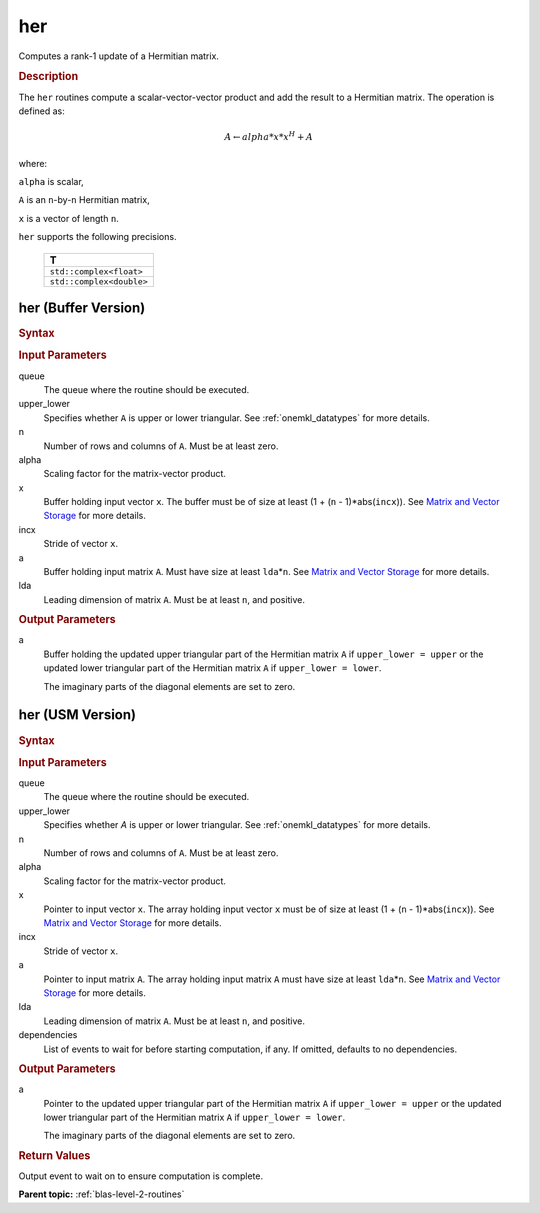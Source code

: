 .. _onemkl_blas_her:

her
===

Computes a rank-1 update of a Hermitian matrix.

.. _onemkl_blas_her_description:

.. rubric:: Description

The ``her`` routines compute a scalar-vector-vector product and add the
result to a Hermitian matrix. The operation is defined as:

.. math::
      
      A \leftarrow alpha*x*x^H + A

where:

``alpha`` is scalar,

``A`` is an ``n``-by-``n`` Hermitian matrix,

``x`` is a vector of length ``n``.

``her`` supports the following precisions.

   .. list-table:: 
      :header-rows: 1

      * -  T 
      * -  ``std::complex<float>`` 
      * -  ``std::complex<double>`` 

.. _onemkl_blas_her_buffer:

her (Buffer Version)
--------------------

.. rubric:: Syntax

.. cpp:function::  void oneapi::mkl::blas::column_major::her(sycl::queue &queue, onemkl::uplo upper_lower, std::int64_t n, T alpha, sycl::buffer<T,1> &x, std::int64_t incx, sycl::buffer<T,1> &a, std::int64_t lda)
.. cpp:function::  void oneapi::mkl::blas::row_major::her(sycl::queue &queue, onemkl::uplo upper_lower, std::int64_t n, T alpha, sycl::buffer<T,1> &x, std::int64_t incx, sycl::buffer<T,1> &a, std::int64_t lda)

.. container:: section

   .. rubric:: Input Parameters

   queue
      The queue where the routine should be executed.

   upper_lower
      Specifies whether ``A`` is upper or lower triangular. See :ref:`onemkl_datatypes` for more details.

   n
      Number of rows and columns of ``A``. Must be at least zero.

   alpha
      Scaling factor for the matrix-vector product.

   x
      Buffer holding input vector ``x``. The buffer must be of size at
      least (1 + (``n`` - 1)*abs(``incx``)). See `Matrix and Vector
      Storage <../matrix-storage.html>`__ for
      more details.

   incx
      Stride of vector ``x``.

   a
      Buffer holding input matrix ``A``. Must have size at least
      ``lda``\ \*\ ``n``. See `Matrix and Vector
      Storage <../matrix-storage.html>`__ for
      more details.

   lda
      Leading dimension of matrix ``A``. Must be at least ``n``, and
      positive.

.. container:: section

   .. rubric:: Output Parameters

   a
      Buffer holding the updated upper triangular part of the Hermitian
      matrix ``A`` if ``upper_lower = upper`` or the updated
      lower triangular part of the Hermitian matrix ``A`` if
      ``upper_lower = lower``.

      The imaginary parts of the diagonal elements are set to zero.

.. _onemkl_blas_her_usm:

her (USM Version)
-----------------

.. rubric:: Syntax

.. cpp:function::  sycl::event oneapi::mkl::blas::column_major::her(sycl::queue &queue, onemkl::uplo upper_lower, std::int64_t n, T alpha, const T *x, std::int64_t incx, T *a, std::int64_t lda, const sycl::vector_class<sycl::event> &dependencies = {})
.. cpp:function::  sycl::event oneapi::mkl::blas::row_major::her(sycl::queue &queue, onemkl::uplo upper_lower, std::int64_t n, T alpha, const T *x, std::int64_t incx, T *a, std::int64_t lda, const sycl::vector_class<sycl::event> &dependencies = {})

.. container:: section

   .. rubric:: Input Parameters

   queue
      The queue where the routine should be executed.

   upper_lower
      Specifies whether *A* is upper or lower triangular. See :ref:`onemkl_datatypes` for more details.

   n
      Number of rows and columns of ``A``. Must be at least zero.

   alpha
      Scaling factor for the matrix-vector product.

   x
      Pointer to input vector ``x``. The array holding input vector
      ``x`` must be of size at least (1 + (``n`` - 1)*abs(``incx``)).
      See `Matrix and Vector
      Storage <../matrix-storage.html>`__ for
      more details.

   incx
      Stride of vector ``x``.

   a
      Pointer to input matrix ``A``. The array holding input matrix
      ``A`` must have size at least ``lda``\ \*\ ``n``. See `Matrix
      and Vector
      Storage <../matrix-storage.html>`__ for
      more details.

   lda
      Leading dimension of matrix ``A``. Must be at least ``n``, and
      positive.

   dependencies
      List of events to wait for before starting computation, if any.
      If omitted, defaults to no dependencies.

.. container:: section

   .. rubric:: Output Parameters

   a
      Pointer to the updated upper triangular part of the Hermitian
      matrix ``A`` if ``upper_lower = upper`` or the updated
      lower triangular part of the Hermitian matrix ``A`` if
      ``upper_lower = lower``.

      The imaginary parts of the diagonal elements are set to zero.

.. container:: section

   .. rubric:: Return Values

   Output event to wait on to ensure computation is complete.

   **Parent topic:** :ref:`blas-level-2-routines`
